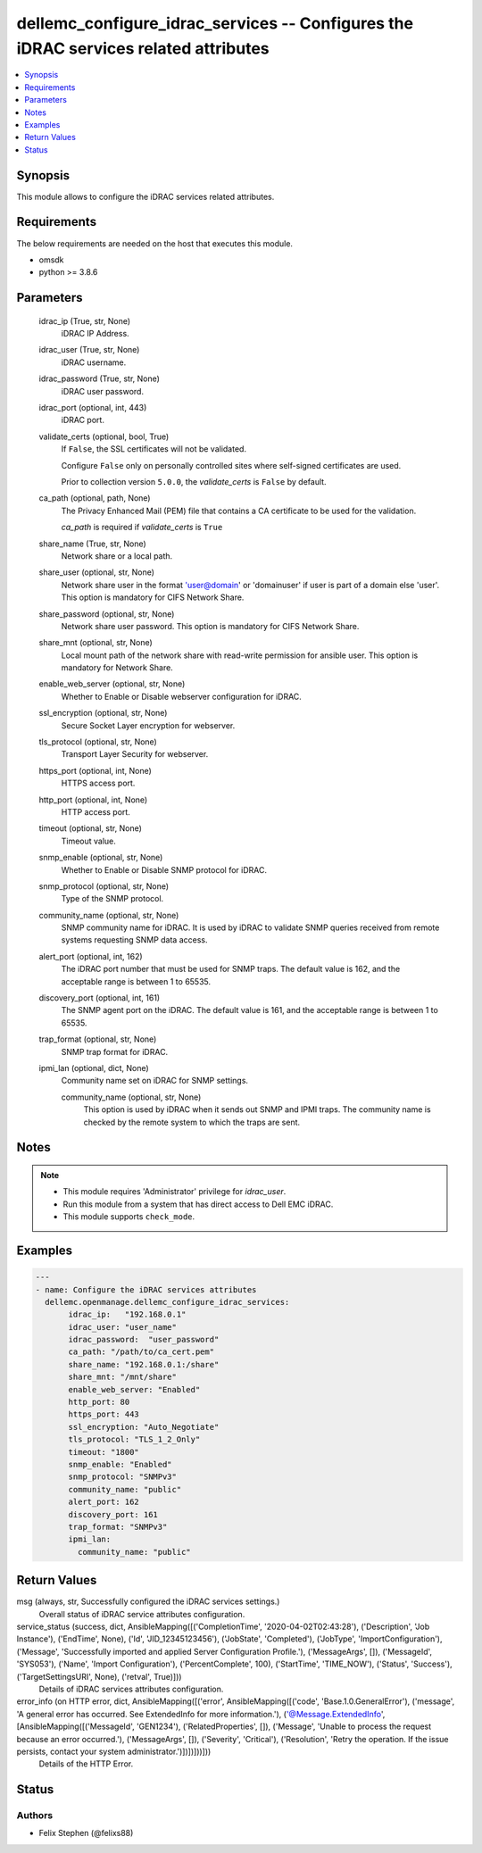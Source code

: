 .. _dellemc_configure_idrac_services_module:


dellemc_configure_idrac_services -- Configures the iDRAC services related attributes
====================================================================================

.. contents::
   :local:
   :depth: 1


Synopsis
--------

This module allows to configure the iDRAC services related attributes.



Requirements
------------
The below requirements are needed on the host that executes this module.

- omsdk
- python >= 3.8.6



Parameters
----------

  idrac_ip (True, str, None)
    iDRAC IP Address.


  idrac_user (True, str, None)
    iDRAC username.


  idrac_password (True, str, None)
    iDRAC user password.


  idrac_port (optional, int, 443)
    iDRAC port.


  validate_certs (optional, bool, True)
    If ``False``, the SSL certificates will not be validated.

    Configure ``False`` only on personally controlled sites where self-signed certificates are used.

    Prior to collection version ``5.0.0``, the *validate_certs* is ``False`` by default.


  ca_path (optional, path, None)
    The Privacy Enhanced Mail (PEM) file that contains a CA certificate to be used for the validation.

    *ca_path* is required if *validate_certs* is ``True``


  share_name (True, str, None)
    Network share or a local path.


  share_user (optional, str, None)
    Network share user in the format 'user@domain' or 'domain\user' if user is part of a domain else 'user'. This option is mandatory for CIFS Network Share.


  share_password (optional, str, None)
    Network share user password. This option is mandatory for CIFS Network Share.


  share_mnt (optional, str, None)
    Local mount path of the network share with read-write permission for ansible user. This option is mandatory for Network Share.


  enable_web_server (optional, str, None)
    Whether to Enable or Disable webserver configuration for iDRAC.


  ssl_encryption (optional, str, None)
    Secure Socket Layer encryption for webserver.


  tls_protocol (optional, str, None)
    Transport Layer Security for webserver.


  https_port (optional, int, None)
    HTTPS access port.


  http_port (optional, int, None)
    HTTP access port.


  timeout (optional, str, None)
    Timeout value.


  snmp_enable (optional, str, None)
    Whether to Enable or Disable SNMP protocol for iDRAC.


  snmp_protocol (optional, str, None)
    Type of the SNMP protocol.


  community_name (optional, str, None)
    SNMP community name for iDRAC. It is used by iDRAC to validate SNMP queries received from remote systems requesting SNMP data access.


  alert_port (optional, int, 162)
    The iDRAC port number that must be used for SNMP traps. The default value is 162, and the acceptable range is between 1 to 65535.


  discovery_port (optional, int, 161)
    The SNMP agent port on the iDRAC. The default value is 161, and the acceptable range is between 1 to 65535.


  trap_format (optional, str, None)
    SNMP trap format for iDRAC.


  ipmi_lan (optional, dict, None)
    Community name set on iDRAC for SNMP settings.


    community_name (optional, str, None)
      This option is used by iDRAC when it sends out SNMP and IPMI traps. The community name is checked by the remote system to which the traps are sent.






Notes
-----

.. note::
   - This module requires 'Administrator' privilege for *idrac_user*.
   - Run this module from a system that has direct access to Dell EMC iDRAC.
   - This module supports ``check_mode``.




Examples
--------

.. code-block:: yaml+jinja

    
    ---
    - name: Configure the iDRAC services attributes
      dellemc.openmanage.dellemc_configure_idrac_services:
           idrac_ip:   "192.168.0.1"
           idrac_user: "user_name"
           idrac_password:  "user_password"
           ca_path: "/path/to/ca_cert.pem"
           share_name: "192.168.0.1:/share"
           share_mnt: "/mnt/share"
           enable_web_server: "Enabled"
           http_port: 80
           https_port: 443
           ssl_encryption: "Auto_Negotiate"
           tls_protocol: "TLS_1_2_Only"
           timeout: "1800"
           snmp_enable: "Enabled"
           snmp_protocol: "SNMPv3"
           community_name: "public"
           alert_port: 162
           discovery_port: 161
           trap_format: "SNMPv3"
           ipmi_lan:
             community_name: "public"



Return Values
-------------

msg (always, str, Successfully configured the iDRAC services settings.)
  Overall status of iDRAC service attributes configuration.


service_status (success, dict, AnsibleMapping([('CompletionTime', '2020-04-02T02:43:28'), ('Description', 'Job Instance'), ('EndTime', None), ('Id', 'JID_12345123456'), ('JobState', 'Completed'), ('JobType', 'ImportConfiguration'), ('Message', 'Successfully imported and applied Server Configuration Profile.'), ('MessageArgs', []), ('MessageId', 'SYS053'), ('Name', 'Import Configuration'), ('PercentComplete', 100), ('StartTime', 'TIME_NOW'), ('Status', 'Success'), ('TargetSettingsURI', None), ('retval', True)]))
  Details of iDRAC services attributes configuration.


error_info (on HTTP error, dict, AnsibleMapping([('error', AnsibleMapping([('code', 'Base.1.0.GeneralError'), ('message', 'A general error has occurred. See ExtendedInfo for more information.'), ('@Message.ExtendedInfo', [AnsibleMapping([('MessageId', 'GEN1234'), ('RelatedProperties', []), ('Message', 'Unable to process the request because an error occurred.'), ('MessageArgs', []), ('Severity', 'Critical'), ('Resolution', 'Retry the operation. If the issue persists, contact your system administrator.')])])]))]))
  Details of the HTTP Error.





Status
------





Authors
~~~~~~~

- Felix Stephen (@felixs88)

